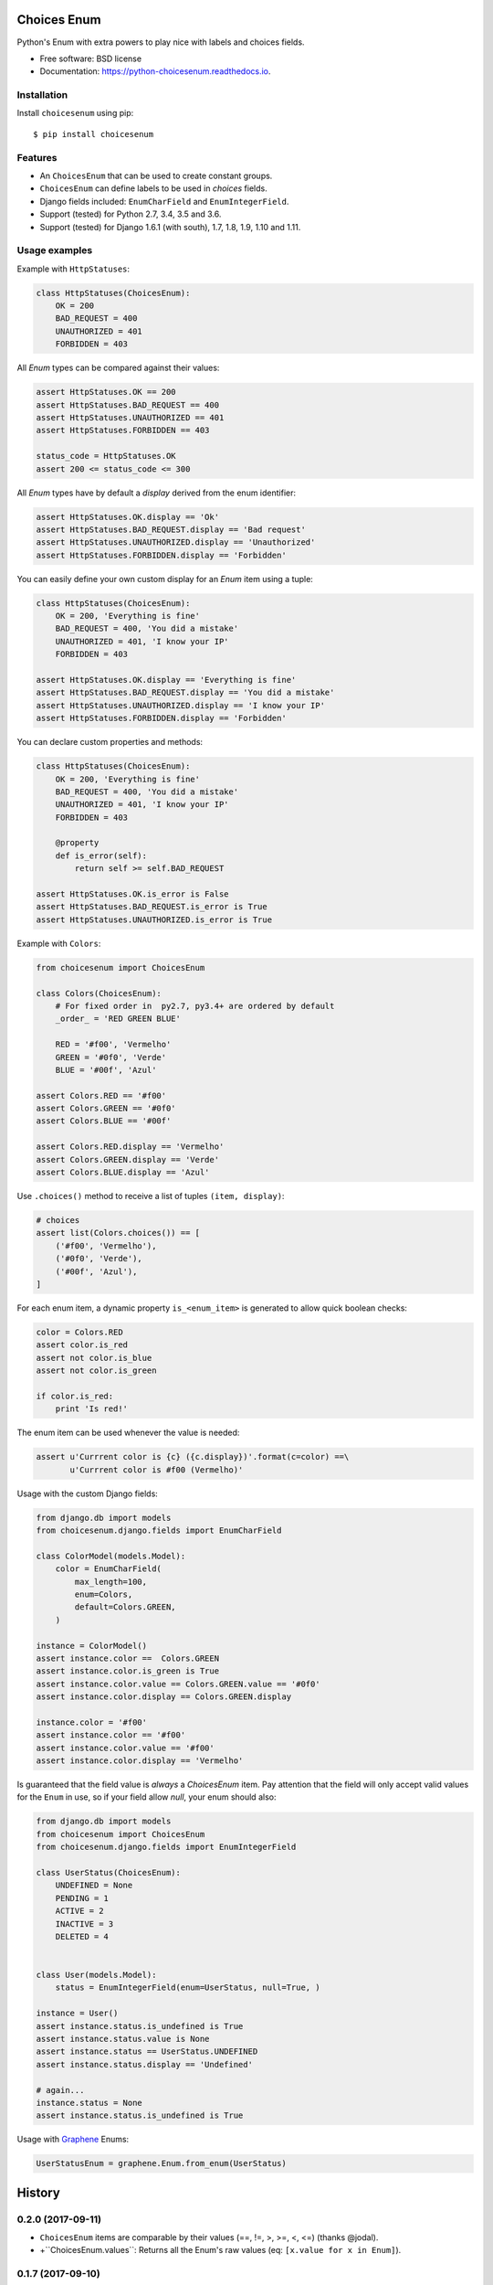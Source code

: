 ============
Choices Enum
============


.. image:: https://img.shields.io/pypi/v/choicesenum.svg
        :target: https://pypi.python.org/pypi/choicesenum

.. image:: https://travis-ci.org/loggi/python-choicesenum.svg?branch=master
        :target: https://travis-ci.org/loggi/python-choicesenum

.. image:: https://readthedocs.org/projects/python-choicesenum/badge/?version=latest
        :target: https://python-choicesenum.readthedocs.io/en/latest/?badge=latest
        :alt: Documentation Status


Python's Enum with extra powers to play nice with labels and choices fields.

* Free software: BSD license
* Documentation: https://python-choicesenum.readthedocs.io.

Installation
------------

Install ``choicesenum`` using pip::

    $ pip install choicesenum


Features
--------

* An ``ChoicesEnum`` that can be used to create constant groups.
* ``ChoicesEnum`` can define labels to be used in `choices` fields.
* Django fields included:  ``EnumCharField`` and ``EnumIntegerField``.
* Support (tested) for Python 2.7, 3.4, 3.5 and 3.6.
* Support (tested) for Django 1.6.1 (with south), 1.7, 1.8, 1.9, 1.10 and 1.11.

Usage examples
--------------

Example with ``HttpStatuses``:

.. code:: python

    class HttpStatuses(ChoicesEnum):
        OK = 200
        BAD_REQUEST = 400
        UNAUTHORIZED = 401
        FORBIDDEN = 403

All `Enum` types can be compared against their values:

.. code:: python

    assert HttpStatuses.OK == 200
    assert HttpStatuses.BAD_REQUEST == 400
    assert HttpStatuses.UNAUTHORIZED == 401
    assert HttpStatuses.FORBIDDEN == 403

    status_code = HttpStatuses.OK
    assert 200 <= status_code <= 300


All `Enum` types have by default a `display` derived from the enum identifier:

.. code:: python

    assert HttpStatuses.OK.display == 'Ok'
    assert HttpStatuses.BAD_REQUEST.display == 'Bad request'
    assert HttpStatuses.UNAUTHORIZED.display == 'Unauthorized'
    assert HttpStatuses.FORBIDDEN.display == 'Forbidden'


You can easily define your own custom display for an `Enum` item using a tuple:


.. code:: python

    class HttpStatuses(ChoicesEnum):
        OK = 200, 'Everything is fine'
        BAD_REQUEST = 400, 'You did a mistake'
        UNAUTHORIZED = 401, 'I know your IP'
        FORBIDDEN = 403

    assert HttpStatuses.OK.display == 'Everything is fine'
    assert HttpStatuses.BAD_REQUEST.display == 'You did a mistake'
    assert HttpStatuses.UNAUTHORIZED.display == 'I know your IP'
    assert HttpStatuses.FORBIDDEN.display == 'Forbidden'


You can declare custom properties and methods:


.. code:: python

    class HttpStatuses(ChoicesEnum):
        OK = 200, 'Everything is fine'
        BAD_REQUEST = 400, 'You did a mistake'
        UNAUTHORIZED = 401, 'I know your IP'
        FORBIDDEN = 403

        @property
        def is_error(self):
            return self >= self.BAD_REQUEST

    assert HttpStatuses.OK.is_error is False
    assert HttpStatuses.BAD_REQUEST.is_error is True
    assert HttpStatuses.UNAUTHORIZED.is_error is True


Example with ``Colors``:

.. code:: python

    from choicesenum import ChoicesEnum

    class Colors(ChoicesEnum):
        # For fixed order in  py2.7, py3.4+ are ordered by default
        _order_ = 'RED GREEN BLUE'

        RED = '#f00', 'Vermelho'
        GREEN = '#0f0', 'Verde'
        BLUE = '#00f', 'Azul'

    assert Colors.RED == '#f00'
    assert Colors.GREEN == '#0f0'
    assert Colors.BLUE == '#00f'

    assert Colors.RED.display == 'Vermelho'
    assert Colors.GREEN.display == 'Verde'
    assert Colors.BLUE.display == 'Azul'


Use ``.choices()`` method to receive a list of tuples ``(item, display)``:

.. code:: python

    # choices
    assert list(Colors.choices()) == [
        ('#f00', 'Vermelho'),
        ('#0f0', 'Verde'),
        ('#00f', 'Azul'),
    ]


For each enum item, a dynamic property ``is_<enum_item>`` is generated to allow
quick boolean checks:

.. code:: python

    color = Colors.RED
    assert color.is_red
    assert not color.is_blue
    assert not color.is_green

    if color.is_red:
        print 'Is red!'

The enum item can be used whenever the value is needed:

.. code:: python

    assert u'Currrent color is {c} ({c.display})'.format(c=color) ==\
           u'Currrent color is #f00 (Vermelho)'


Usage with the custom Django fields:

.. code:: python

    from django.db import models
    from choicesenum.django.fields import EnumCharField

    class ColorModel(models.Model):
        color = EnumCharField(
            max_length=100,
            enum=Colors,
            default=Colors.GREEN,
        )

    instance = ColorModel()
    assert instance.color ==  Colors.GREEN
    assert instance.color.is_green is True
    assert instance.color.value == Colors.GREEN.value == '#0f0'
    assert instance.color.display == Colors.GREEN.display

    instance.color = '#f00'
    assert instance.color == '#f00'
    assert instance.color.value == '#f00'
    assert instance.color.display == 'Vermelho'


Is guaranteed that the field value is *always* a `ChoicesEnum` item. Pay
attention that the field will only accept valid values for the ``Enum`` in use,
so if your field allow `null`, your enum should also:

.. code:: python

    from django.db import models
    from choicesenum import ChoicesEnum
    from choicesenum.django.fields import EnumIntegerField

    class UserStatus(ChoicesEnum):
        UNDEFINED = None
        PENDING = 1
        ACTIVE = 2
        INACTIVE = 3
        DELETED = 4


    class User(models.Model):
        status = EnumIntegerField(enum=UserStatus, null=True, )

    instance = User()
    assert instance.status.is_undefined is True
    assert instance.status.value is None
    assert instance.status == UserStatus.UNDEFINED
    assert instance.status.display == 'Undefined'

    # again...
    instance.status = None
    assert instance.status.is_undefined is True

Usage with Graphene_ Enums:

.. _Graphene: http://docs.graphene-python.org/en/latest/types/enums/#usage-with-python-enums

.. code:: python

    UserStatusEnum = graphene.Enum.from_enum(UserStatus)


=======
History
=======

0.2.0 (2017-09-11)
------------------

* ``ChoicesEnum`` items are comparable by their values (==, !=, >, >=, <, <=) (thanks @jodal).
* +``ChoicesEnum.values``: Returns all the Enum's raw values (eq: ``[x.value for x in Enum]``).

0.1.7 (2017-09-10)
------------------

* Fix: ``ChoicesEnum`` is now hashable (thanks @jodal).


0.1.6 (2017-09-08)
------------------

* Fix: Proxy ``__len__`` calls to the inner enum value.


0.1.5 (2017-09-05)
------------------

* +ChoicesEnum.description: Alias for `label`, allow enum descriptors to be used by Graphene.


0.1.4 (2017-08-28)
------------------

* Fix South migrations for Django 1.6.
* ``ChoicesEnum`` repr can be used to reconstruct an instance (``item == eval(repr(item))``).


0.1.3 (2017-08-28)
------------------

* Fix sdist not including sub-modules (django contrib).

0.1.2 (2017-08-27)
------------------

* README fixes and improvements.

0.1.0 (2017-08-27)
------------------

* First release on PyPI.


